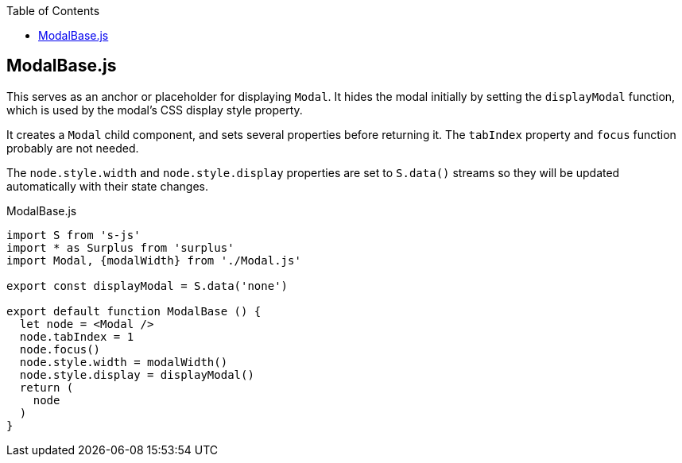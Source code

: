 :doctype: book
:source-highlighter: rouge
:icons: font
:docinfo1:
:toc: left
== ModalBase.js

This serves as an anchor or placeholder for displaying `Modal`. It hides
the modal initially by setting the `displayModal` function, which is
used by the modal’s CSS display style property.

It creates a `Modal` child component, and sets several properties before
returning it. The `tabIndex` property and `focus` function probably are
not needed.

The `node.style.width` and `node.style.display` properties are set to
`S.data()` streams so they will be updated automatically with their
state changes.


.ModalBase.js
[source,jsx,numbered]
----
import S from 's-js'
import * as Surplus from 'surplus'
import Modal, {modalWidth} from './Modal.js'

export const displayModal = S.data('none')

export default function ModalBase () {
  let node = <Modal />
  node.tabIndex = 1
  node.focus()
  node.style.width = modalWidth()
  node.style.display = displayModal()
  return (
    node
  )
}
----

